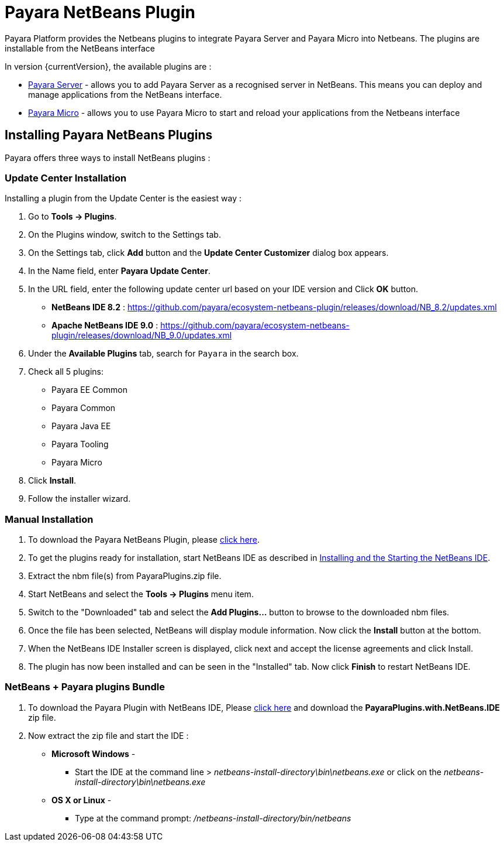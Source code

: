 = Payara NetBeans Plugin

Payara Platform provides the Netbeans plugins to integrate Payara Server and Payara Micro into Netbeans. 
The plugins are installable from the NetBeans interface

In version {currentVersion}, the available plugins are :

* xref:documentation/ecosystem/netbeans-plugin/payara-server.adoc[Payara Server] - allows you to add Payara Server as a recognised server in NetBeans. 
This means you can deploy and manage applications from the NetBeans interface.
* xref:documentation/ecosystem/netbeans-plugin/payara-micro.adoc[Payara Micro] - allows you to use Payara Micro to start and reload your applications from the Netbeans interface


[[installing]]
== Installing Payara NetBeans Plugins

Payara offers three ways to install NetBeans plugins :

=== Update Center Installation

Installing a plugin from the Update Center is the easiest way :

1. Go to *Tools -> Plugins*.
2. On the Plugins window, switch to the Settings tab.
3. On the Settings tab, click *Add* button and the *Update Center Customizer* dialog box appears.
4. In the Name field, enter *Payara Update Center*.
5. In the URL field, enter the following update center url based on your IDE version and Click *OK* button.
   * *NetBeans IDE 8.2* : https://github.com/payara/ecosystem-netbeans-plugin/releases/download/NB_8.2/updates.xml
   * *Apache NetBeans IDE 9.0* : https://github.com/payara/ecosystem-netbeans-plugin/releases/download/NB_9.0/updates.xml
6. Under the *Available Plugins* tab, search for `Payara` in the search box.
7. Check all 5 plugins:
  * Payara EE Common
  * Payara Common
  * Payara Java EE
  * Payara Tooling
  * Payara Micro
8. Click *Install*.
9. Follow the installer wizard.


=== Manual Installation

1. To download the Payara NetBeans Plugin, please http://plugins.netbeans.org/plugin/72263/payara-server[click here].
2. To get the plugins ready for installation, start NetBeans IDE as described in https://netbeans.org/community/releases/81/install.html[Installing and the Starting the NetBeans IDE].
3. Extract the nbm file(s) from PayaraPlugins.zip file.
4. Start NetBeans and select the *Tools -> Plugins* menu item.
5. Switch to the "Downloaded" tab and select the *Add Plugins...* button to browse to the downloaded nbm files.
6. Once the file has been selected, NetBeans will display module information. Now click the *Install* button at the bottom.
7. When the NetBeans IDE Installer screen is displayed, click next and accept the license agreements and click Install.
8. The plugin has now been installed and can be seen in the "Installed" tab. Now click *Finish* to restart NetBeans IDE.


===  NetBeans + Payara plugins Bundle

1. To download the Payara Plugin with NetBeans IDE, Please https://github.com/payara/ecosystem-netbeans-plugin/releases[click here] and download the *PayaraPlugins.with.NetBeans.IDE* zip file.
2. Now extract the zip file and start the IDE :
    * *Microsoft Windows* - 
        ** Start the IDE at the command line > _netbeans-install-directory\bin\netbeans.exe_ or click on the _netbeans-install-directory\bin\netbeans.exe_
    * *OS X or Linux* - 
        ** Type at the command prompt: _/netbeans-install-directory/bin/netbeans_


